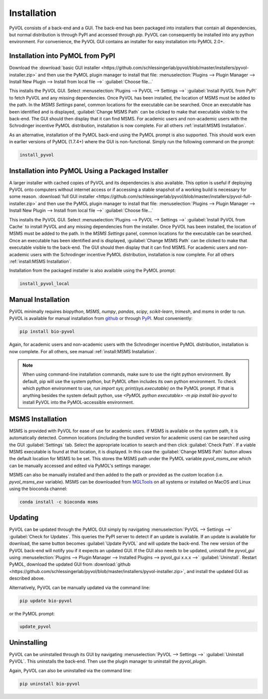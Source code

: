 ============
Installation
============

PyVOL consists of a back-end and a GUI. The back-end has been packaged into installers that contain all dependencies, but normal distribution is through PyPI and accessed through `pip`. PyVOL can consequently be installed into any python environment. For convenience, the PyVOL GUI contains an installer for easy installation into PyMOL 2.0+.

Installation into PyMOL from PyPI
---------------------------------

Download the :download:`basic GUI installer <https://github.com/schlessingerlab/pyvol/blob/master/installers/pyvol-installer.zip>` and then use the PyMOL plugin manager to install that file: :menuselection:`Plugins --> Plugin Manager --> Install New Plugin --> Install from local file -->` :guilabel:`Choose file...`

This installs the PyVOL GUI. Select :menuselection:`Plugins --> PyVOL --> Settings -->` :guilabel:`Install PyVOL from PyPI` to fetch PyVOL and any missing dependencies. Once PyVOL has been installed, the location of MSMS must be added to the path. In the `MSMS Settings` panel, common locations for the executable can be searched. Once an executable has been identified and is displayed, :guilabel:`Change MSMS Path` can be clicked to make that executable visible to the back-end. The GUI should then display that it can find MSMS. For academic users and non-academic users with the Schrodinger incentive PyMOL distribution, installation is now complete. For all others :ref:`install:MSMS Installation`.

As an alternative, installation of the PyMOL back-end using the PyMOL prompt is also supported. This should work even in earlier versions of PyMOL (1.7.4+) where the GUI is non-functional. Simply run the following command on the prompt:

.. code-block:: python

   install_pyvol

Installation into PyMOL Using a Packaged Installer
--------------------------------------------------

A larger installer with cached copies of PyVOL and its dependencies is also available. This option is useful if deploying PyVOL onto computers without internet access or if accessing a stable snapshot of a working build is necessary for some reason. :download:`full GUI installer <https://github.com/schlessingerlab/pyvol/blob/master/installers/pyvol-full-installer.zip>` and then use the PyMOL plugin manager to install that file: :menuselection:`Plugins --> Plugin Manager --> Install New Plugin --> Install from local file -->` :guilabel:`Choose file...`

This installs the PyVOL GUI. Select :menuselection:`Plugins --> PyVOL --> Settings -->` :guilabel:`Install PyVOL from Cache` to install PyVOL and any missing dependencies from the installer. Once PyVOL has been installed, the location of MSMS must be added to the path. In the `MSMS Settings` panel, common locations for the executable can be searched. Once an executable has been identified and is displayed, :guilabel:`Change MSMS Path` can be clicked to make that executable visible to the back-end. The GUI should then display that it can find MSMS. For academic users and non-academic users with the Schrodinger incentive PyMOL distribution, installation is now complete. For all others :ref:`install:MSMS Installation`.

Installation from the packaged installer is also available using the PyMOL prompt:

.. code-block:: python

   install_pyvol_local

Manual Installation
-------------------

PyVOL minimally requires `biopython`, `MSMS`, `numpy`, `pandas`, `scipy`, `scikit-learn`, `trimesh`, and `msms` in order to run. PyVOL is available for manual installation from `github <https://github.com/schlessingerlab/pyvol>`_ or through `PyPI <https://pypi.org/project/bio-pyvol/>`_. Most conveniently:

.. code-block:: bash

   pip install bio-pyvol

Again, for academic users and non-academic users with the Schrodinger incentive PyMOL distribution, installation is now complete. For all others, see manual :ref:`install:MSMS Installation`.

.. note::
  When using command-line installation commands, make sure to use the right python environment. By default, pip will use the system python, but PyMOL often includes its own python environment. To check which python environment to use, run `import sys; print(sys.executable)` on the PyMOL prompt. If that is anything besides the system default python, use `<PyMOL python executable> -m pip install bio-pyvol` to install PyVOL into the PyMOL-accessible environment.

MSMS Installation
-----------------

MSMS is provided with PyVOL for ease of use for academic users. If MSMS is available on the system path, it is automatically detected. Common locations (including the bundled version for academic users) can be searched using the GUI :guilabel:`Settings` tab. Select the appropriate location to search and then click :guilabel:`Check Path`. If a viable MSMS executable is found at that location, it is displayed. In this case the :guilabel:`Change MSMS Path` button allows the default location for MSMS to be set. This stores the MSMS path under the PyMOL variable `pyvol_msms_exe` which can be manually accessed and edited via PyMOL's settings manager.

MSMS can also be manually installed and then added to the path or provided as the `custom` location (i.e. `pyvol_msms_exe` variable). MSMS can be downloaded from `MGLTools <http://mgltools.scripps.edu/packages/MSMS/>`_ on all systems or installed on MacOS and Linux using the bioconda channel:

.. code-block:: bash

   conda install -c bioconda msms

Updating
--------

PyVOL can be updated through the PyMOL GUI simply by navigating :menuselection:`PyVOL --> Settings -->` :guilabel:`Check for Updates`. This queries the PyPI server to detect if an update is available. If an update is available for download, the same button becomes :guilabel:`Update PyVOL` and will update the back-end. The new version of the PyVOL back-end will notify you if it expects an updated GUI. If the GUI also needs to be updated, uninstall the `pyvol_gui` using :menuselection:`Plugins --> Plugin Manager --> Installed Plugins --> pyvol_gui x.x.x -->` :guilabel:`Uninstall`. Restart PyMOL, download the updated GUI from :download:`github <https://github.com/schlessingerlab/pyvol/blob/master/installers/pyvol-installer.zip>`, and install the updated GUI as described above.

Alternatively, PyVOL can be manually updated via the command line:

.. code-block:: bash

   pip update bio-pyvol

or the PyMOL prompt:

.. code-block:: python

   update_pyvol

Uninstalling
------------

PyVOL can be uninstalled through its GUI by navigating :menuselection:`PyVOL --> Settings -->` :guilabel:`Uninstall PyVOL`. This uninstalls the back-end. Then use the plugin manager to uninstall the `pyvol_plugin`.

Again, PyVOL can also be uninstalled via the command line:

.. code-block:: bash

   pip uninstall bio-pyvol
